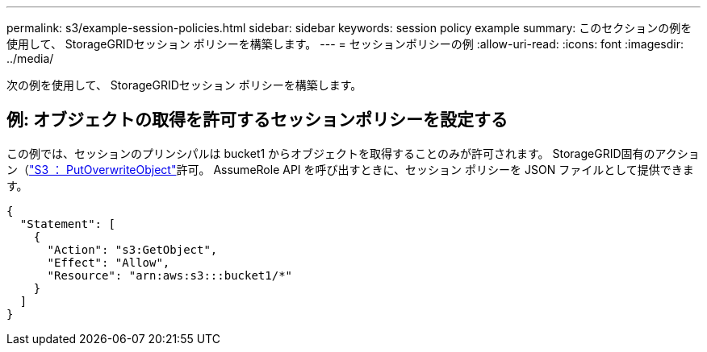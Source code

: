---
permalink: s3/example-session-policies.html 
sidebar: sidebar 
keywords: session policy example 
summary: このセクションの例を使用して、 StorageGRIDセッション ポリシーを構築します。 
---
= セッションポリシーの例
:allow-uri-read: 
:icons: font
:imagesdir: ../media/


[role="lead"]
次の例を使用して、 StorageGRIDセッション ポリシーを構築します。



== 例: オブジェクトの取得を許可するセッションポリシーを設定する

この例では、セッションのプリンシパルは bucket1 からオブジェクトを取得することのみが許可されます。  StorageGRID固有のアクション（link:use-access-policies/#use-putoverwriteobject-permission["S3 ： PutOverwriteObject"]許可。  AssumeRole API を呼び出すときに、セッション ポリシーを JSON ファイルとして提供できます。

[listing]
----
{
  "Statement": [
    {
      "Action": "s3:GetObject",
      "Effect": "Allow",
      "Resource": "arn:aws:s3:::bucket1/*"
    }
  ]
}
----